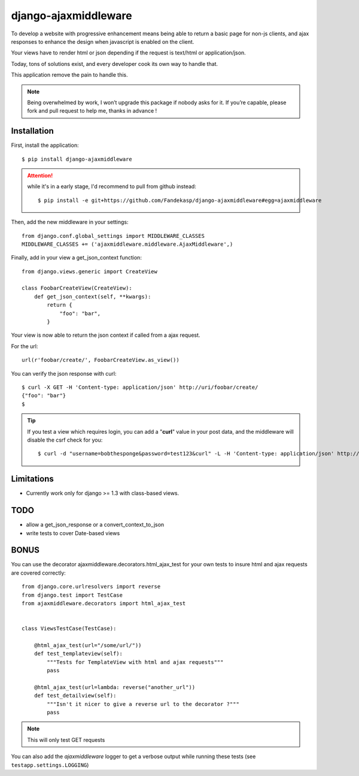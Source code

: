 =====================
django-ajaxmiddleware
=====================


To develop a website with progressive enhancement means being able to return a
basic page for non-js clients, and ajax responses to enhance the design when
javascript is enabled on the client.

Your views have to render html or json depending if the request is text/html or
application/json.

Today, tons of solutions exist, and every developer cook its own way to handle
that.

This application remove the pain to handle this.


.. note::

    Being overwhelmed by work, I won’t upgrade this package if nobody asks for
    it. If you’re capable, please fork and pull request to help me, thanks in
    advance !


Installation
============

First, install the application::

    $ pip install django-ajaxmiddleware

.. attention:: while it's in a early stage, I'd recommend to pull from github instead::

    $ pip install -e git+https://github.com/Fandekasp/django-ajaxmiddleware#egg=ajaxmiddleware

Then, add the new middleware in your settings::

    from django.conf.global_settings import MIDDLEWARE_CLASSES
    MIDDLEWARE_CLASSES += ('ajaxmiddleware.middleware.AjaxMiddleware',)

Finally, add in your view a get_json_context function::

    from django.views.generic import CreateView

    class FoobarCreateView(CreateView):
        def get_json_context(self, **kwargs):
            return {
                "foo": "bar",
            }

Your view is now able to return the json context if called from a ajax request.

For the url::

    url(r'foobar/create/', FoobarCreateView.as_view())

You can verify the json response with curl::

    $ curl -X GET -H 'Content-type: application/json' http://uri/foobar/create/
    {"foo": "bar"}
    $

.. TIP:: If you test a view which requires login, you can add a "**curl**" value
    in your post data, and the middleware will disable the csrf check for you::

    $ curl -d "username=bobthesponge&password=test123&curl" -L -H 'Content-type: application/json' http://127.0.0.1:8000/accounts/login/\?next\=/testview/


Limitations
===========

* Currently work only for django >= 1.3 with class-based views.


TODO
====

* allow a get_json_response or a convert_context_to_json
* write tests to cover Date-based views


BONUS
=====

You can use the decorator ajaxmiddleware.decorators.html_ajax_test for your own
tests to insure html and ajax requests are covered correctly::

    from django.core.urlresolvers import reverse
    from django.test import TestCase
    from ajaxmiddleware.decorators import html_ajax_test


    class ViewsTestCase(TestCase):

        @html_ajax_test(url="/some/url/"))
        def test_templateview(self):
            """Tests for TemplateView with html and ajax requests"""
            pass

        @html_ajax_test(url=lambda: reverse("another_url"))
        def test_detailview(self):
            """Isn't it nicer to give a reverse url to the decorator ?"""
            pass

.. note:: This will only test GET requests

You can also add the *ajaxmiddleware* logger to get a verbose output while
running these tests (see ``testapp.settings.LOGGING``)
